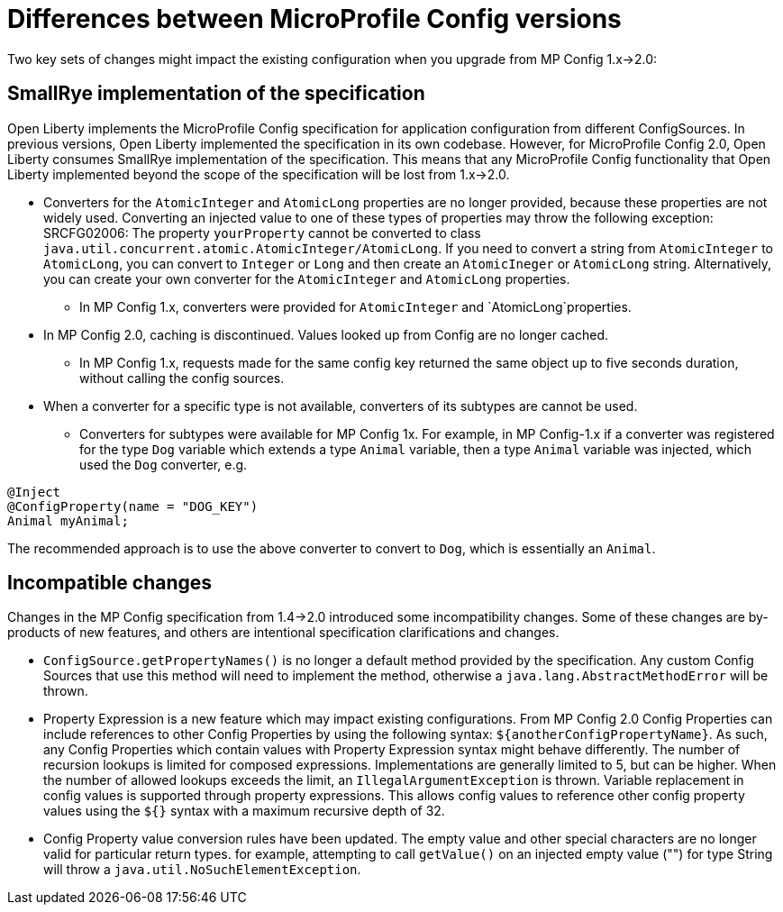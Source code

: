 // Copyright (c) 2021 IBM Corporation and others.
// Licensed under Creative Commons Attribution-NoDerivatives
// 4.0 International (CC BY-ND 4.0)
//   https://creativecommons.org/licenses/by-nd/4.0/
//
// Contributors:
//     IBM Corporation
//
:page-description: Open Liberty supports two JMX connectors, local connector and REST connector.
:seo-title: Designing cloud-native microservices
:seo-description: Open Liberty supports two JMX connectors, local connector and REST connector.
:page-layout: general-reference
:page-type: general
= Differences between MicroProfile Config versions

Two key sets of changes might impact the existing configuration when you upgrade from MP Config 1.x->2.0:

== SmallRye implementation of the specification

Open Liberty implements the MicroProfile Config specification for application configuration from different ConfigSources.
In previous versions, Open Liberty implemented the specification in its own codebase.
However, for MicroProfile Config 2.0, Open Liberty consumes SmallRye implementation of the specification.
This means that any MicroProfile Config functionality that Open Liberty implemented beyond the scope of the specification will be lost from 1.x->2.0.


* Converters for the `AtomicInteger` and `AtomicLong` properties are no longer provided, because these properties are not widely used.
Converting an injected value to one of these types of properties may throw the following exception:
SRCFG02006: The property `yourProperty` cannot be converted to class `java.util.concurrent.atomic.AtomicInteger/AtomicLong`.
If you need to convert a string from `AtomicInteger` to `AtomicLong`, you can convert to `Integer` or `Long` and then create an `AtomicIneger` or `AtomicLong` string.
Alternatively, you can create your own converter for the `AtomicInteger` and `AtomicLong` properties.

** In MP Config 1.x, converters were provided for `AtomicInteger` and `AtomicLong`properties.

* In MP Config 2.0, caching is discontinued.
  Values looked up from Config are no longer cached.

** In MP Config 1.x, requests made for the same config key returned the same object up to five seconds duration, without calling the config sources.


* When a converter for a specific type is not available, converters of its subtypes are cannot be used.

** Converters for subtypes were available for MP Config 1x.
For example, in MP Config-1.x if a converter was registered for the type `Dog` variable which extends a type `Animal` variable, then a type `Animal` variable was injected, which used the `Dog` converter, e.g.

[source,java]
----
@Inject
@ConfigProperty(name = "DOG_KEY")
Animal myAnimal;
----
The recommended approach is to use the above converter to convert to `Dog`, which is essentially an `Animal`.

== Incompatible changes

Changes in the MP Config specification from 1.4->2.0 introduced some incompatibility changes.
Some of these changes are by-products of new features, and others are intentional specification clarifications and changes.

- `ConfigSource.getPropertyNames()` is no longer a default method provided by the specification.
Any custom Config Sources that use this method will need to implement the method, otherwise a `java.lang.AbstractMethodError` will be thrown.

- Property Expression is a new feature which may impact existing configurations.
From MP Config 2.0 Config Properties can include references to other Config Properties by using the following syntax: `${anotherConfigPropertyName}`.
As such, any Config Properties which contain values with Property Expression syntax might behave differently.
The number of recursion lookups is limited for composed expressions.
Implementations are generally limited to 5, but can be higher.
When the number of allowed lookups exceeds the limit, an `IllegalArgumentException` is thrown.
Variable replacement in config values is supported through property expressions.
This allows config values to reference other config property values using the `${}` syntax with a maximum recursive depth of 32.

- Config Property value conversion rules have been updated.
The empty value and other special characters are no longer valid for particular return types.
for example, attempting to call `getValue()` on an injected empty value ("") for type String will throw a `java.util.NoSuchElementException`.
